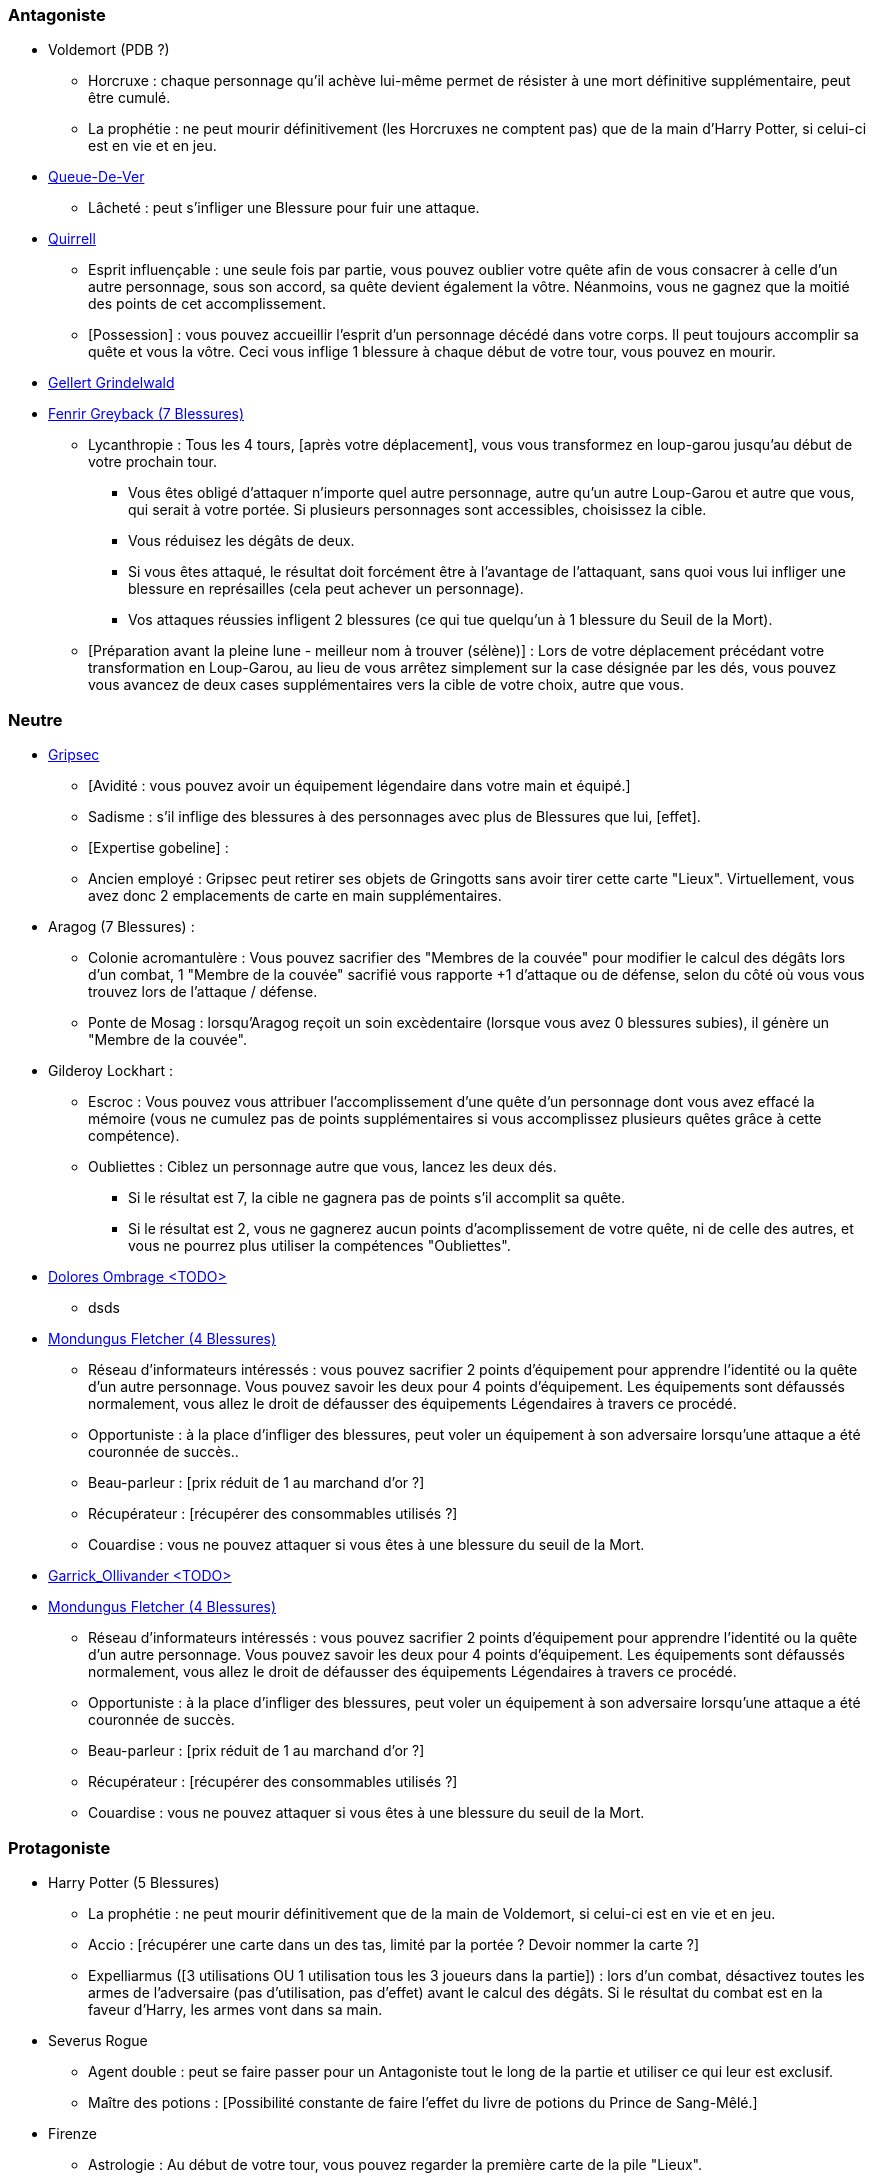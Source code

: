 === Antagoniste
  * Voldemort (PDB ?)
    ** Horcruxe : chaque personnage qu'il achève lui-même permet de résister à une mort définitive supplémentaire, peut être cumulé.
    ** La prophétie : ne peut mourir définitivement (les Horcruxes ne comptent pas) que de la main d'Harry Potter, si celui-ci est en vie et en jeu.

  * link:http://harrypotter.wikia.com/wiki/Peter_Pettigrew[Queue-De-Ver]
    ** Lâcheté : peut s'infliger une Blessure pour fuir une attaque.

  * link:http://harrypotter.wikia.com/wiki/Quirinus_Quirrell[Quirrell]
    ** Esprit influençable : une seule fois par partie, vous pouvez oublier votre quête afin de vous consacrer à celle d'un autre personnage, sous son accord, sa quête devient également la vôtre. Néanmoins, vous ne gagnez que la moitié des points de cet accomplissement.
    ** [Possession] : vous pouvez accueillir l'esprit d'un personnage décédé dans votre corps. Il peut toujours accomplir sa quête et vous la vôtre. Ceci vous inflige 1 blessure à chaque début de votre tour, vous pouvez en mourir.

  * link:http://harrypotter.wikia.com/wiki/Gellert_Grindelwald[Gellert Grindelwald ]

  * link:http://harrypotter.wikia.com/wiki/Fenrir_Greyback[Fenrir Greyback (7 Blessures)]
    ** Lycanthropie : Tous les 4 tours, [après votre déplacement], vous vous transformez en loup-garou jusqu'au début de votre prochain tour.
      *** Vous êtes obligé d'attaquer n'importe quel autre personnage, autre qu'un autre Loup-Garou et autre que vous, qui serait à votre portée. Si plusieurs personnages sont accessibles, choisissez la cible.
      *** Vous réduisez les dégâts de deux.
      *** Si vous êtes attaqué, le résultat doit forcément être à l'avantage de l'attaquant, sans quoi vous lui infliger une blessure en représailles (cela peut achever un personnage).
      *** Vos attaques réussies infligent 2 blessures (ce qui tue quelqu'un à 1 blessure du Seuil de la Mort).
    ** [Préparation avant la pleine lune - meilleur nom à trouver (sélène)] : Lors de votre déplacement précédant votre transformation en Loup-Garou, au lieu de vous arrêtez simplement sur la case désignée par les dés, vous pouvez vous avancez de deux cases supplémentaires vers la cible de votre choix, autre que vous.

=== Neutre
  * link:http://harrypotter.wikia.com/wiki/Griphook[Gripsec]
    ** [Avidité : vous pouvez avoir un équipement légendaire dans votre main et équipé.]
    ** Sadisme : s'il inflige des blessures à des personnages avec plus de Blessures que lui,  [effet].
    ** [Expertise gobeline] :
    ** Ancien employé : Gripsec peut retirer ses objets de Gringotts sans avoir tirer cette carte "Lieux". Virtuellement, vous avez donc 2 emplacements de carte en main supplémentaires.

  * Aragog (7 Blessures) :
    ** Colonie acromantulère : Vous pouvez sacrifier des "Membres de la couvée" pour modifier le calcul des dégâts lors d'un combat, 1 "Membre de la couvée" sacrifié vous rapporte +1 d'attaque ou de défense, selon du côté où vous vous trouvez lors de l'attaque / défense.
    ** Ponte de Mosag : lorsqu'Aragog reçoit un soin excèdentaire (lorsque vous avez 0 blessures subies), il génère un "Membre de la couvée".

  * Gilderoy Lockhart :
    ** Escroc : Vous pouvez vous attribuer l'accomplissement d'une quête d'un personnage dont vous avez effacé la mémoire (vous ne cumulez pas de points supplémentaires si vous accomplissez plusieurs quêtes grâce à cette compétence).
    ** Oubliettes : Ciblez un personnage autre que vous, lancez les deux dés.
      *** Si le résultat est 7, la cible ne gagnera pas de points s'il accomplit sa quête.
      *** Si le résultat est 2, vous ne gagnerez aucun points d'acomplissement de votre quête, ni de celle des autres, et vous ne pourrez plus utiliser la compétences "Oubliettes".

  * link:http://harrypotter.wikia.com/wiki/Dolores_Umbridge[Dolores Ombrage <TODO>]
    ** dsds

  * link:http://harrypotter.wikia.com/wiki/Mundungus_Fletcher[Mondungus Fletcher (4 Blessures)]
    ** Réseau d'informateurs intéressés : vous pouvez sacrifier 2 points d'équipement pour apprendre l'identité ou la quête d'un autre personnage. Vous pouvez savoir les deux pour 4 points d'équipement. Les équipements sont défaussés normalement, vous allez le droit de défausser des équipements Légendaires à travers ce procédé.
    ** Opportuniste : à la place d'infliger des blessures, peut voler un équipement à son adversaire lorsqu'une attaque a été couronnée de succès..
    ** Beau-parleur : [prix réduit de 1 au marchand d'or ?]
    ** Récupérateur : [récupérer des consommables utilisés ?]
    ** Couardise : vous ne pouvez attaquer si vous êtes à une blessure du seuil de la Mort.

  * link:http://harrypotter.wikia.com/wiki/Garrick_Ollivander[Garrick_Ollivander <TODO>]
  
  * link:http://harrypotter.wikia.com/wiki/Mundungus_Fletcher[Mondungus Fletcher (4 Blessures)] 
    ** Réseau d'informateurs intéressés : vous pouvez sacrifier 2 points d'équipement pour apprendre l'identité ou la quête d'un autre personnage. Vous pouvez savoir les deux pour 4 points d'équipement. Les équipements sont défaussés normalement, vous allez le droit de défausser des équipements Légendaires à travers ce procédé. 
    ** Opportuniste : à la place d'infliger des blessures, peut voler un équipement à son adversaire lorsqu'une attaque a été couronnée de succès.
    ** Beau-parleur : [prix réduit de 1 au marchand d'or ?] 
    ** Récupérateur : [récupérer des consommables utilisés ?] 
    ** Couardise : vous ne pouvez attaquer si vous êtes à une blessure du seuil de la Mort.
 
=== Protagoniste
  * Harry Potter (5  Blessures)
    ** La prophétie : ne peut mourir définitivement que de la main de Voldemort, si celui-ci est en vie et en jeu.
    ** Accio : [récupérer une carte dans un des tas, limité par la portée ? Devoir nommer la carte ?]
    ** Expelliarmus ([3 utilisations OU 1 utilisation tous les 3 joueurs dans la partie]) : lors d'un combat, désactivez toutes les armes de l'adversaire (pas d'utilisation, pas d'effet) avant le calcul des dégâts. Si le résultat du combat est en la faveur d'Harry, les armes vont dans sa main.

  * Severus Rogue
    ** Agent double : peut se faire passer pour un Antagoniste tout le long de la partie et utiliser ce qui leur est exclusif.
    ** Maître des potions : [Possibilité constante de faire l'effet du livre de potions du Prince de Sang-Mêlé.]

  * Firenze
    ** Astrologie : Au début de votre tour, vous pouvez regarder la première carte de la pile "Lieux".
    ** Maître des lieux : Vous pouvez choisir la rencontre que vous faites dans le lieu "La Forêt Interdite".
    ** Monture : Si vous le voulez, vous pouvez proposez à un joueur de déplacer son personnage en même temps que le votre. Son déplacement n'activera aucune case.

  * link:http://harrypotter.wikia.com/wiki/Remus_Lupin[Remus Lupin]
    ** Lycanthropie : Tous les 4 tours, [après votre déplacement], vous vous transformez en loup-garou jusqu'au début de votre prochain tour.
      *** Vous êtes obligé d'attaquer n'importe quel autre personnage, autre qu'un autre Loup-Garou et autre que vous, qui serait à votre portée. Si plusieurs personnages sont accessibles, choisissez la cible.
      *** Vous réduisez les dégâts de deux.
      *** Si vous êtes attaqué, le résultat doit forcément être à l'avantage de l'attaquant, sans quoi vous lui infliger une blessure en représailles (cela peut achever un personnage).
      *** Vos attaques réussies infligent 2 blessures (ce qui tue quelqu'un à 1 blessure du Seuil de la Mort).
    ** Duelliste talentueux...
      *** Si vous avez attaqué avec succès au tour précédent, vous gagnez un point d'attaque, peut-être cumulé 2 fois.
    ** ...nécessitant de l'entretien.
      *** Si vous n'avez pas attaqué [avec succès ?] pendant les 3 derniers tours, vous perdez vos bonus de Duelliste talentueux.

  * link:http://harrypotter.wikia.com/wiki/Luna_Lovegood[Luna Lovegood (4 PDB ?) <TODO>]
    ** Un pouvoir pour voir les cartes dans les mains des autres personnes (activation, limite ?)

  * link:http://harrypotter.wikia.com/wiki/Alastor_Moody[Alastor Maugrey <TODO>]
    ** sdds


=== Idées
* Norbert Dragoneau (Protagoniste)
* http://harrypotter.wikia.com/wiki/Neville_Longbottom (Protagoniste)
* link:http://harrypotter.wikia.com/wiki/Ghost[Certains des fantômes de Poudlard ?]
* http://harrypotter.wikia.com/wiki/Mykew_Gregorovitch
* http://harrypotter.wikia.com/wiki/Rosmerta
* http://harrypotter.wikia.com/wiki/Death_Eaters
* http://harrypotter.wikia.com/wiki/Muggle
* http://harrypotter.wikia.com/wiki/Golgomath
* http://harrypotter.wikia.com/wiki/Rita_Skeeter
* http://harrypotter.wikia.com/wiki/Antonin_Dolohov
* http://harrypotter.wikia.com/wiki/Molly_Weasley
* http://harrypotter.wikia.com/wiki/Horace_Slughorn
* https://en.wikipedia.org/wiki/Harry_Potter_and_the_Cursed_Child
* http://harrypotter.wikia.com/wiki/Muriel
* http://harrypotter.wikia.com/wiki/Peverell_family
* http://harrypotter.wikia.com/wiki/Dobby
* http://harrypotter.wikia.com/wiki/Kreacher
* http://harrypotter.wikia.com/wiki/Viktor_Krum
* https://fr.wikipedia.org/wiki/Liste_des_personnages_du_monde_des_sorciers_de_J._K._Rowling
* http://harrypotter.wikia.com/wiki/Newton_Scamander

